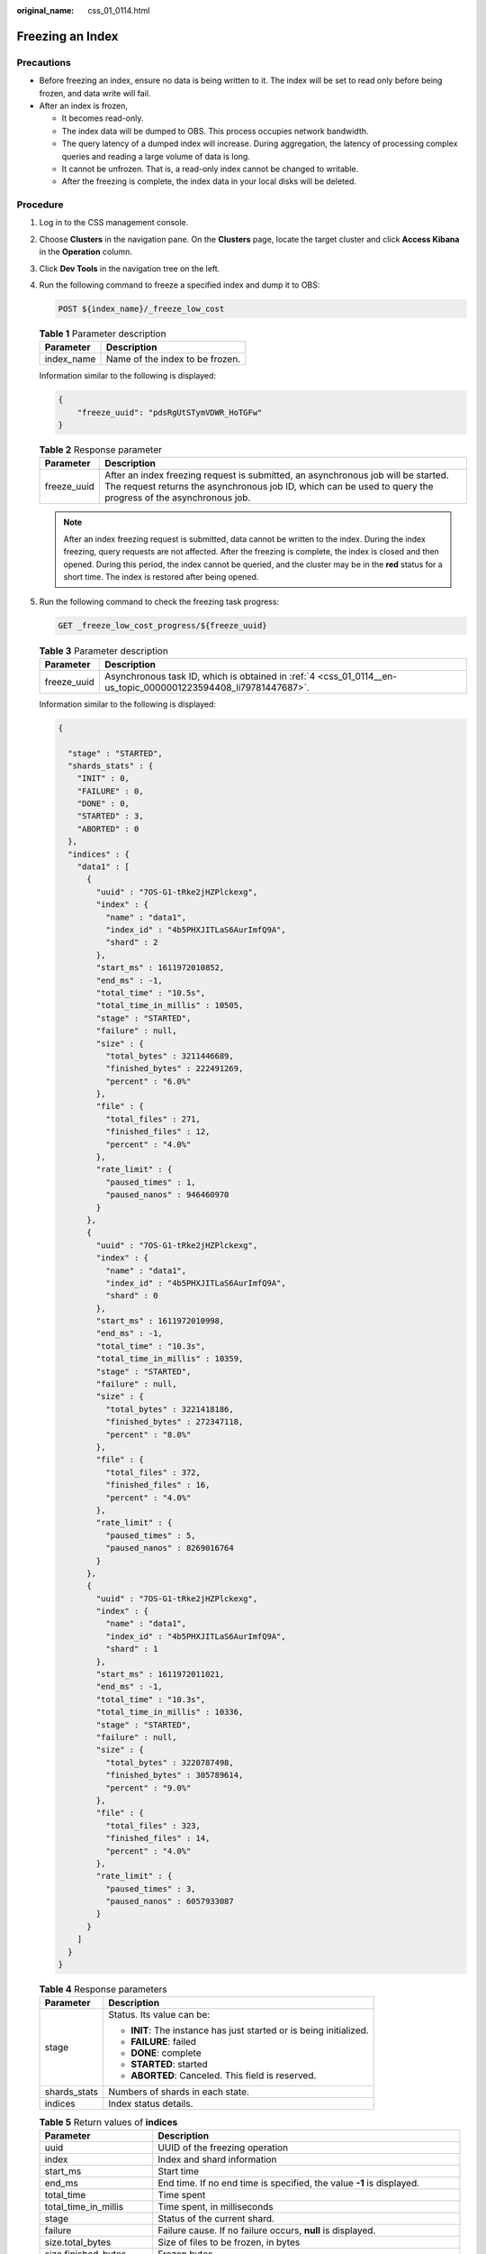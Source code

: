 :original_name: css_01_0114.html

.. _css_01_0114:

Freezing an Index
=================

Precautions
-----------

-  Before freezing an index, ensure no data is being written to it. The index will be set to read only before being frozen, and data write will fail.
-  After an index is frozen,

   -  It becomes read-only.
   -  The index data will be dumped to OBS. This process occupies network bandwidth.
   -  The query latency of a dumped index will increase. During aggregation, the latency of processing complex queries and reading a large volume of data is long.
   -  It cannot be unfrozen. That is, a read-only index cannot be changed to writable.
   -  After the freezing is complete, the index data in your local disks will be deleted.

Procedure
---------

#. Log in to the CSS management console.

#. Choose **Clusters** in the navigation pane. On the **Clusters** page, locate the target cluster and click **Access Kibana** in the **Operation** column.

#. Click **Dev Tools** in the navigation tree on the left.

#. .. _css_01_0114__en-us_topic_0000001223594408_li79781447687:

   Run the following command to freeze a specified index and dump it to OBS:

   .. code-block:: text

      POST ${index_name}/_freeze_low_cost

   .. table:: **Table 1** Parameter description

      ========== ===============================
      Parameter  Description
      ========== ===============================
      index_name Name of the index to be frozen.
      ========== ===============================

   Information similar to the following is displayed:

   .. code-block::

      {
          "freeze_uuid": "pdsRgUtSTymVDWR_HoTGFw"
      }

   .. table:: **Table 2** Response parameter

      +-------------+--------------------------------------------------------------------------------------------------------------------------------------------------------------------------------------------------+
      | Parameter   | Description                                                                                                                                                                                      |
      +=============+==================================================================================================================================================================================================+
      | freeze_uuid | After an index freezing request is submitted, an asynchronous job will be started. The request returns the asynchronous job ID, which can be used to query the progress of the asynchronous job. |
      +-------------+--------------------------------------------------------------------------------------------------------------------------------------------------------------------------------------------------+

   .. note::

      After an index freezing request is submitted, data cannot be written to the index. During the index freezing, query requests are not affected. After the freezing is complete, the index is closed and then opened. During this period, the index cannot be queried, and the cluster may be in the **red** status for a short time. The index is restored after being opened.

#. Run the following command to check the freezing task progress:

   .. code-block:: text

      GET _freeze_low_cost_progress/${freeze_uuid}

   .. table:: **Table 3** Parameter description

      +-------------+----------------------------------------------------------------------------------------------------------------+
      | Parameter   | Description                                                                                                    |
      +=============+================================================================================================================+
      | freeze_uuid | Asynchronous task ID, which is obtained in :ref:`4 <css_01_0114__en-us_topic_0000001223594408_li79781447687>`. |
      +-------------+----------------------------------------------------------------------------------------------------------------+

   Information similar to the following is displayed:

   .. code-block::

      {

        "stage" : "STARTED",
        "shards_stats" : {
          "INIT" : 0,
          "FAILURE" : 0,
          "DONE" : 0,
          "STARTED" : 3,
          "ABORTED" : 0
        },
        "indices" : {
          "data1" : [
            {
              "uuid" : "7OS-G1-tRke2jHZPlckexg",
              "index" : {
                "name" : "data1",
                "index_id" : "4b5PHXJITLaS6AurImfQ9A",
                "shard" : 2
              },
              "start_ms" : 1611972010852,
              "end_ms" : -1,
              "total_time" : "10.5s",
              "total_time_in_millis" : 10505,
              "stage" : "STARTED",
              "failure" : null,
              "size" : {
                "total_bytes" : 3211446689,
                "finished_bytes" : 222491269,
                "percent" : "6.0%"
              },
              "file" : {
                "total_files" : 271,
                "finished_files" : 12,
                "percent" : "4.0%"
              },
              "rate_limit" : {
                "paused_times" : 1,
                "paused_nanos" : 946460970
              }
            },
            {
              "uuid" : "7OS-G1-tRke2jHZPlckexg",
              "index" : {
                "name" : "data1",
                "index_id" : "4b5PHXJITLaS6AurImfQ9A",
                "shard" : 0
              },
              "start_ms" : 1611972010998,
              "end_ms" : -1,
              "total_time" : "10.3s",
              "total_time_in_millis" : 10359,
              "stage" : "STARTED",
              "failure" : null,
              "size" : {
                "total_bytes" : 3221418186,
                "finished_bytes" : 272347118,
                "percent" : "8.0%"
              },
              "file" : {
                "total_files" : 372,
                "finished_files" : 16,
                "percent" : "4.0%"
              },
              "rate_limit" : {
                "paused_times" : 5,
                "paused_nanos" : 8269016764
              }
            },
            {
              "uuid" : "7OS-G1-tRke2jHZPlckexg",
              "index" : {
                "name" : "data1",
                "index_id" : "4b5PHXJITLaS6AurImfQ9A",
                "shard" : 1
              },
              "start_ms" : 1611972011021,
              "end_ms" : -1,
              "total_time" : "10.3s",
              "total_time_in_millis" : 10336,
              "stage" : "STARTED",
              "failure" : null,
              "size" : {
                "total_bytes" : 3220787498,
                "finished_bytes" : 305789614,
                "percent" : "9.0%"
              },
              "file" : {
                "total_files" : 323,
                "finished_files" : 14,
                "percent" : "4.0%"
              },
              "rate_limit" : {
                "paused_times" : 3,
                "paused_nanos" : 6057933087
              }
            }
          ]
        }
      }

   .. table:: **Table 4** Response parameters

      +-----------------------------------+---------------------------------------------------------------------+
      | Parameter                         | Description                                                         |
      +===================================+=====================================================================+
      | stage                             | Status. Its value can be:                                           |
      |                                   |                                                                     |
      |                                   | -  **INIT**: The instance has just started or is being initialized. |
      |                                   | -  **FAILURE**: failed                                              |
      |                                   | -  **DONE**: complete                                               |
      |                                   | -  **STARTED**: started                                             |
      |                                   | -  **ABORTED**: Canceled. This field is reserved.                   |
      +-----------------------------------+---------------------------------------------------------------------+
      | shards_stats                      | Numbers of shards in each state.                                    |
      +-----------------------------------+---------------------------------------------------------------------+
      | indices                           | Index status details.                                               |
      +-----------------------------------+---------------------------------------------------------------------+

   .. table:: **Table 5** Return values of **indices**

      +-------------------------+------------------------------------------------------------------------+
      | Parameter               | Description                                                            |
      +=========================+========================================================================+
      | uuid                    | UUID of the freezing operation                                         |
      +-------------------------+------------------------------------------------------------------------+
      | index                   | Index and shard information                                            |
      +-------------------------+------------------------------------------------------------------------+
      | start_ms                | Start time                                                             |
      +-------------------------+------------------------------------------------------------------------+
      | end_ms                  | End time. If no end time is specified, the value **-1** is displayed.  |
      +-------------------------+------------------------------------------------------------------------+
      | total_time              | Time spent                                                             |
      +-------------------------+------------------------------------------------------------------------+
      | total_time_in_millis    | Time spent, in milliseconds                                            |
      +-------------------------+------------------------------------------------------------------------+
      | stage                   | Status of the current shard.                                           |
      +-------------------------+------------------------------------------------------------------------+
      | failure                 | Failure cause. If no failure occurs, **null** is displayed.            |
      +-------------------------+------------------------------------------------------------------------+
      | size.total_bytes        | Size of files to be frozen, in bytes                                   |
      +-------------------------+------------------------------------------------------------------------+
      | size.finished_bytes     | Frozen bytes                                                           |
      +-------------------------+------------------------------------------------------------------------+
      | size.percent            | Percentage of frozen bytes                                             |
      +-------------------------+------------------------------------------------------------------------+
      | file.total_bytes        | Number of files to be frozen                                           |
      +-------------------------+------------------------------------------------------------------------+
      | file.finished_bytes     | Number of frozen files                                                 |
      +-------------------------+------------------------------------------------------------------------+
      | file.percent            | Percentage of frozen files                                             |
      +-------------------------+------------------------------------------------------------------------+
      | rate_limit.paused_times | Number of times that freezing is suspended due to rate limit           |
      +-------------------------+------------------------------------------------------------------------+
      | rate_limit.paused_nanos | Duration of freezing task suspension due to rate limit, in nanoseconds |
      +-------------------------+------------------------------------------------------------------------+

   The following parameters are added to a frozen index. For details, see :ref:`Table 6 <css_01_0114__en-us_topic_0000001223594408_table1196310214353>`.

   .. _css_01_0114__en-us_topic_0000001223594408_table1196310214353:

   .. table:: **Table 6** Frozen index parameters

      +-----------------------+--------------------------------------------------------------------------+
      | Parameter             | Description                                                              |
      +=======================+==========================================================================+
      | index.frozen_low_cost | Whether an index is frozen. The value is **true**.                       |
      +-----------------------+--------------------------------------------------------------------------+
      | index.blocks.write    | Whether data writing is denied in a frozen index. The value is **true**. |
      +-----------------------+--------------------------------------------------------------------------+
      | index.store.type      | Storage type of an index. The value is **obs**.                          |
      +-----------------------+--------------------------------------------------------------------------+

#. After an index is frozen, its data will be cached. Run the following command to check the current cache status: For details about the cache, see :ref:`Configuring Cache <css_01_0116>`.

   .. code-block:: text

      GET _frozen_stats
      GET _frozen_stats/${node_id}

   .. table:: **Table 7** Parameter description

      +-----------+------------------------------------------------------------------+
      | Parameter | Description                                                      |
      +===========+==================================================================+
      | node_id   | Node ID, which can be used to obtain the cache status of a node. |
      +-----------+------------------------------------------------------------------+

   Information similar to the following is displayed:

   .. code-block::

      {
        "_nodes" : {
          "total" : 3,
          "successful" : 3,
          "failed" : 0
        },
        "cluster_name" : "css-zzz1",
        "nodes" : {
          "7uwKO38RRoaON37YsXhCYw" : {
            "name" : "css-zzz1-ess-esn-2-1",
            "transport_address" : "10.0.0.247:9300",
            "host" : "10.0.0.247",
            "ip" : "10.0.0.247",
            "block_cache" : {
              "default" : {
                "type" : "memory",
                "block_cache_capacity" : 8192,
                "block_cache_blocksize" : 8192,
                "block_cache_size" : 12,
                "block_cache_hit" : 14,
                "block_cache_miss" : 0,
                "block_cache_eviction" : 0,
                "block_cache_store_fail" : 0
              }
            },
            "obs_stats" : {
              "list" : {
                "obs_list_count" : 17,
                "obs_list_ms" : 265,
                "obs_list_avg_ms" : 15
              },
              "get_meta" : {
                "obs_get_meta_count" : 79,
                "obs_get_meta_ms" : 183,
                "obs_get_meta_avg_ms" : 2
              },
              "get_obj" : {
                "obs_get_obj_count" : 12,
                "obs_get_obj_ms" : 123,
                "obs_get_obj_avg_ms" : 10
              },
              "put_obj" : {
                "obs_put_obj_count" : 12,
                "obs_put_obj_ms" : 2451,
                "obs_put_obj_avg_ms" : 204
              },
              "obs_op_total" : {
                "obs_op_total_ms" : 3022,
                "obs_op_total_count" : 120,
                "obs_op_avg_ms" : 25
              }
            },
            "reader_cache" : {
              "hit_count" : 0,
              "miss_count" : 1,
              "load_success_count" : 1,
              "load_exception_count" : 0,
              "total_load_time" : 291194714,
              "eviction_count" : 0
            }
          },
          "73EDpEqoQES749umJqxOzQ" : {
            "name" : "css-zzz1-ess-esn-3-1",
            "transport_address" : "10.0.0.201:9300",
            "host" : "10.0.0.201",
            "ip" : "10.0.0.201",
            "block_cache" : {
              "default" : {
                "type" : "memory",
                "block_cache_capacity" : 8192,
                "block_cache_blocksize" : 8192,
                "block_cache_size" : 12,
                "block_cache_hit" : 14,
                "block_cache_miss" : 0,
                "block_cache_eviction" : 0,
                "block_cache_store_fail" : 0
              }
            },
            "obs_stats" : {
              "list" : {
                "obs_list_count" : 17,
                "obs_list_ms" : 309,
                "obs_list_avg_ms" : 18
              },
              "get_meta" : {
                "obs_get_meta_count" : 79,
                "obs_get_meta_ms" : 216,
                "obs_get_meta_avg_ms" : 2
              },
              "get_obj" : {
                "obs_get_obj_count" : 12,
                "obs_get_obj_ms" : 140,
                "obs_get_obj_avg_ms" : 11
              },
              "put_obj" : {
                "obs_put_obj_count" : 12,
                "obs_put_obj_ms" : 1081,
                "obs_put_obj_avg_ms" : 90
              },
              "obs_op_total" : {
                "obs_op_total_ms" : 1746,
                "obs_op_total_count" : 120,
                "obs_op_avg_ms" : 14
              }
            },
            "reader_cache" : {
              "hit_count" : 0,
              "miss_count" : 1,
              "load_success_count" : 1,
              "load_exception_count" : 0,
              "total_load_time" : 367179751,
              "eviction_count" : 0
            }
          },
          "EF8WoLCUQbqJl1Pkqo9-OA" : {
            "name" : "css-zzz1-ess-esn-1-1",
            "transport_address" : "10.0.0.18:9300",
            "host" : "10.0.0.18",
            "ip" : "10.0.0.18",
            "block_cache" : {
              "default" : {
                "type" : "memory",
                "block_cache_capacity" : 8192,
                "block_cache_blocksize" : 8192,
                "block_cache_size" : 12,
                "block_cache_hit" : 14,
                "block_cache_miss" : 0,
                "block_cache_eviction" : 0,
                "block_cache_store_fail" : 0
              }
            },
            "obs_stats" : {
              "list" : {
                "obs_list_count" : 17,
                "obs_list_ms" : 220,
                "obs_list_avg_ms" : 12
              },
              "get_meta" : {
                "obs_get_meta_count" : 79,
                "obs_get_meta_ms" : 139,
                "obs_get_meta_avg_ms" : 1
              },
              "get_obj" : {
                "obs_get_obj_count" : 12,
                "obs_get_obj_ms" : 82,
                "obs_get_obj_avg_ms" : 6
              },
              "put_obj" : {
                "obs_put_obj_count" : 12,
                "obs_put_obj_ms" : 879,
                "obs_put_obj_avg_ms" : 73
              },
              "obs_op_total" : {
                "obs_op_total_ms" : 1320,
                "obs_op_total_count" : 120,
                "obs_op_avg_ms" : 11
              }
            },
            "reader_cache" : {
              "hit_count" : 0,
              "miss_count" : 1,
              "load_success_count" : 1,
              "load_exception_count" : 0,
              "total_load_time" : 235706838,
              "eviction_count" : 0
            }
          }
        }
      }

#. Run the following command to reset the cache status:

   .. code-block:: text

      POST _frozen_stats/reset

   Information similar to the following is displayed:

   .. code-block::

      {
        "_nodes" : {
          "total" : 1,
          "successful" : 1,
          "failed" : 0
        },
        "cluster_name" : "Es-0325-007_01",
        "nodes" : {
          "mqTdk2YRSPyOSXfesREFSg" : {
            "result" : "ok"
          }
        }
      }

   .. note::

      This command is used to debug performance issues. If you reset the cache status and run this command, you can check the cache command status. You do not need to run this command during service running.

#. Run the following command to check all the frozen indexes:

   .. code-block:: text

      GET _cat/freeze_indices

   Information similar to the following is displayed:

   .. code-block::

      green open data2 0bNtxWDtRbOSkS4JYaUgMQ 3 0  5 0  7.9kb  7.9kb
      green open data3 oYMLvw31QnyasqUNuyP6RA 3 0 51 0 23.5kb 23.5kb

   .. note::

      The parameters and return values of this command are the same as those of **\_cat/indices** of Elasticsearch.
